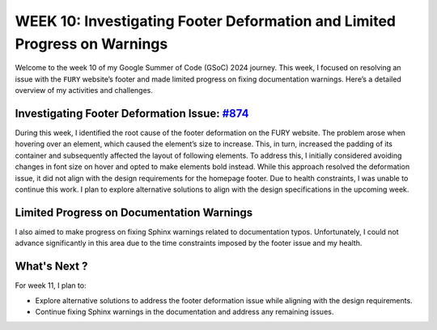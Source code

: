 WEEK 10: Investigating Footer Deformation and Limited Progress on Warnings
==========================================================================

.. post:: August 15, 2024
   :author: Wachiou BOURAIMA
   :tags: google
   :category: gsoc

Welcome to the week 10 of my Google Summer of Code (GSoC) 2024 journey. This week, I focused on resolving an issue with the ``FURY``  website’s footer and made limited progress on fixing documentation warnings. Here’s a detailed overview of my activities and challenges.


Investigating Footer Deformation Issue: `#874 <https://github.com/fury-gl/fury/issues/874>`_
--------------------------------------------------------------------------------------------

During this week, I identified the root cause of the footer deformation on the FURY website. The problem arose when hovering over an element, which caused the element’s size to increase. This, in turn, increased the padding of its container and subsequently affected the layout of following elements.
To address this, I initially considered avoiding changes in font size on hover and opted to make elements bold instead. While this approach resolved the deformation issue, it did not align with the design requirements for the homepage footer.
Due to health constraints, I was unable to continue this work. I plan to explore alternative solutions to align with the design specifications in the upcoming week.


Limited Progress on Documentation Warnings
------------------------------------------

I also aimed to make progress on fixing Sphinx warnings related to documentation typos. Unfortunately, I could not advance significantly in this area due to the time constraints imposed by the footer issue and my health.


What's Next ?
-------------

For week 11, I plan to:

- Explore alternative solutions to address the footer deformation issue while aligning with the design requirements.
- Continue fixing Sphinx warnings in the documentation and address any remaining issues.
